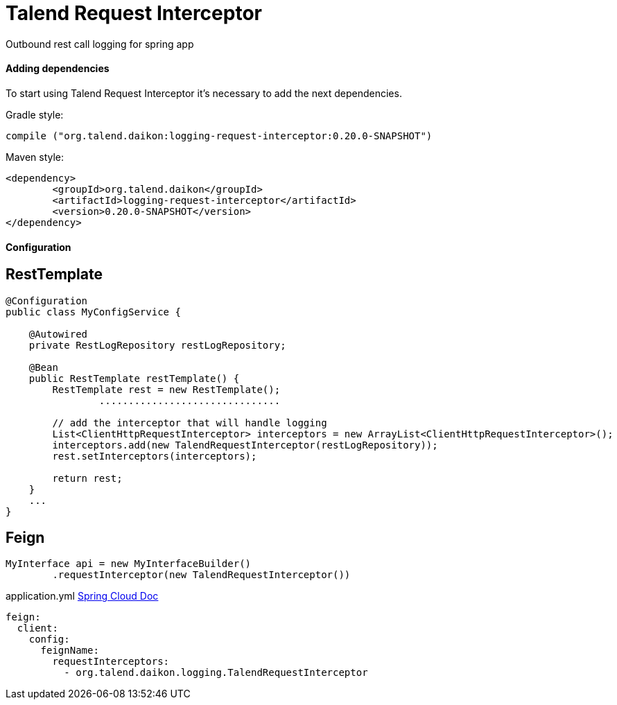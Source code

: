 = Talend Request Interceptor

Outbound rest call logging for spring app

==== Adding dependencies

To start using Talend Request Interceptor it's necessary to add the next dependencies.

Gradle style:

```
compile ("org.talend.daikon:logging-request-interceptor:0.20.0-SNAPSHOT")
```

Maven style:

```xml
<dependency>
  	<groupId>org.talend.daikon</groupId>
  	<artifactId>logging-request-interceptor</artifactId>
  	<version>0.20.0-SNAPSHOT</version>
</dependency>
```


==== Configuration

== RestTemplate

[source,java]
----
@Configuration
public class MyConfigService {

    @Autowired
    private RestLogRepository restLogRepository;

    @Bean
    public RestTemplate restTemplate() {
        RestTemplate rest = new RestTemplate();
		...............................
		
        // add the interceptor that will handle logging
        List<ClientHttpRequestInterceptor> interceptors = new ArrayList<ClientHttpRequestInterceptor>();
        interceptors.add(new TalendRequestInterceptor(restLogRepository));
        rest.setInterceptors(interceptors);

        return rest;
    }
    ...
}   
----

== Feign

[source,java]
----
MyInterface api = new MyInterfaceBuilder()
        .requestInterceptor(new TalendRequestInterceptor())
----

application.yml link:{https://cloud.spring.io/spring-cloud-netflix/multi/multi_spring-cloud-feign.html}[Spring Cloud Doc]
----
feign:
  client:
    config:
      feignName:
        requestInterceptors:
          - org.talend.daikon.logging.TalendRequestInterceptor
----
